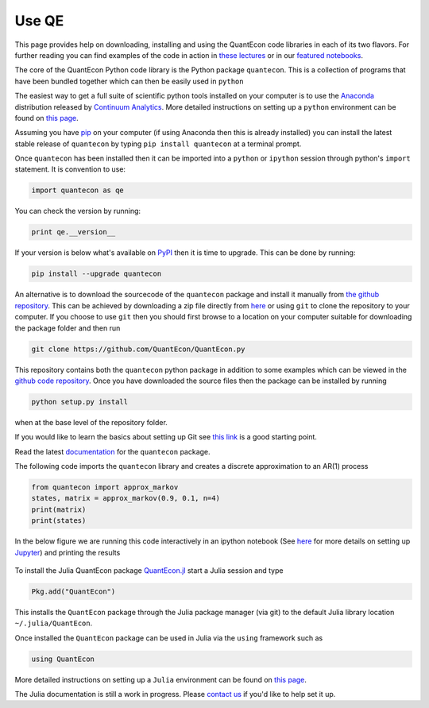 .. _users:

******
Use QE
******

This page provides help on downloading, installing and using the QuantEcon
code libraries in each of its two flavors.  For further reading you can find examples of the
code in action in `these lectures <http://quant-econ.net>`__ or in our `featured notebooks <notebooks.html>`__.

.. TODO: Check featured notebooks link

.. raw:: html

	<div class="tab-panel">
	<div class="tab-nav clearfix">
	<p class="visuallyhidden">Choose language:
	<ul>
		<li class="active"><a href="#python-tab" id="python-toggle">Python instructions</a></li>
		<li><a href="#julia-tab" id="julia-toggle">Julia instructions</a></li>
	</ul>
	</div>
	<div class="tab-content">
	<section class="tab">
	<h2 class="visuallyhidden" id="python-tab">Python</h2>
		
	<h3>Installing the <code>quantecon</code> Python Package</h3>
			

The core of the QuantEcon Python code library is the Python package ``quantecon``. This is a collection of programs that have been bundled together which can then be easily used in ``python``

The easiest way to get a full suite of scientific python tools installed on your computer is to use the `Anaconda <https://www.continuum.io/downloads>`__ distribution released by `Continuum Analytics <https://www.continuum.io/>`__. More detailed instructions on setting up a ``python`` environment can be found on `this page <http://quant-econ.net/py/getting_started.html#installing-anaconda>`__.

Assuming you have `pip <https://pypi.python.org/pypi/pip>`__ on your computer (if using Anaconda then this is already installed) you can install the latest stable release of ``quantecon`` by typing ``pip install quantecon`` at a terminal prompt.

Once ``quantecon`` has been installed then it can be imported into a ``python`` or ``ipython`` session through python's ``import`` statement. It is convention to use:

.. sourcecode:: python

	import quantecon as qe

You can check the version by running:

.. sourcecode:: python
	
	print qe.__version__

If your version is below what's available on `PyPI <https://pypi.python.org/pypi/quantecon/>`__ then it is time to upgrade. This can be done by running:

.. sourcecode:: python

	pip install --upgrade quantecon
           
.. raw:: html

	<h3>Downloading the <code>quantecon</code> Repository</h3>
            
An alternative is to download the sourcecode of the ``quantecon`` package and install it manually from `the github repository <https://github.com/QuantEcon/QuantEcon.py/>`__. This can be achieved by downloading a zip file directly from `here <https://github.com/QuantEcon/QuantEcon.py/archive/master.zip>`__ or using ``git`` to clone the repository to your computer. If you choose to use ``git`` then you should first browse to a location on your computer suitable for downloading the package folder and then run
            
.. sourcecode:: bash
	
	git clone https://github.com/QuantEcon/QuantEcon.py
            
This repository contains both the ``quantecon`` python package in addition to some examples which can be viewed in the `github code repository <https://github.com/QuantEcon/QuantEcon.py/>`__. Once you have downloaded the source files then the package can be installed by running
            
.. sourcecode:: bash

	python setup.py install
            
when at the base level of the repository folder. 

If you would like to learn the basics about setting up Git see `this link <https://help.github.com/articles/set-up-git/>`__ is a good starting point.
            
.. raw:: html

	<h3>Documentation</h3>
			
Read the latest `documentation <http://quanteconpy.readthedocs.org/en/latest/>`__ for the ``quantecon`` package.

.. raw::html

	<h3>A Brief Example</h3>

The following code imports the ``quantecon`` library and creates a discrete approximation to an AR(1) process

.. sourcecode:: python

	from quantecon import approx_markov
	states, matrix = approx_markov(0.9, 0.1, n=4)
	print(matrix)
	print(states)

In the below figure we are running this code interactively in an ipython notebook (See `here <http://quant-econ.net/py/getting_started.html#jupyter>`__ for more details on setting up `Jupyter <http://jupyter.org/>`__) and printing the results

.. figure:: /_static/images/test_qe.png

.. raw:: html 

	</section>
	<section class="tab">
	<h2 class="visuallyhidden" id="julia-tab">Julia</h2>
	
	<h3>Installing the <code>QuantEcon</code> Julia Package</h3>
						
To install the Julia QuantEcon package `QuantEcon.jl <https://github.com/QuantEcon/QuantEcon.jl/>`__ start a Julia session and type

.. sourcecode:: python

	Pkg.add("QuantEcon")

This installs the ``QuantEcon`` package through the Julia package manager (via git) to the default Julia library location ``~/.julia/QuantEcon``.

Once installed the ``QuantEcon`` package can be used in Julia via the ``using`` framework such as

.. sourcecode:: python
	
	using QuantEcon

More detailed instructions on setting up a ``Julia`` environment can be found on `this page <http://quant-econ.net/jl/getting_started.html>`__.

.. raw:: html

	<h3>Documentation</h3>

The Julia documentation is still a work in progress.  Please `contact us <about.html#contact>`__ if you'd like to help set it up.


.. raw:: html
				        						
	</section>
	</div>

